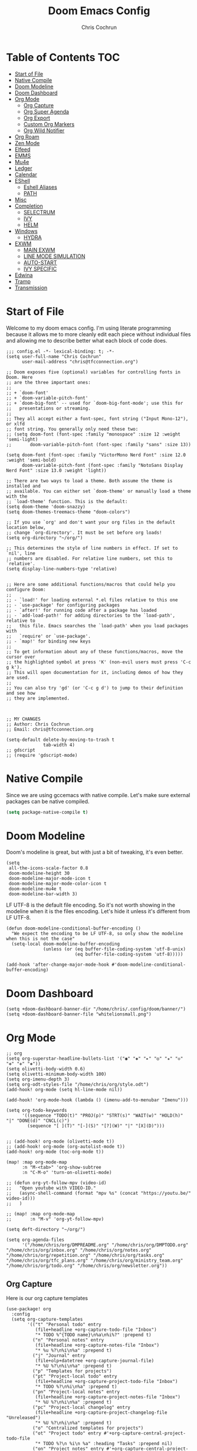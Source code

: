 #+TITLE: Doom Emacs Config
#+AUTHOR: Chris Cochrun
#+PROPERTY: header-args :tangle config.el
#+DESCRIPTION: This is my literate emacs config

* Table of Contents :TOC:
- [[#start-of-file][Start of File]]
- [[#native-compile][Native Compile]]
- [[#doom-modeline][Doom Modeline]]
- [[#doom-dashboard][Doom Dashboard]]
- [[#org-mode][Org Mode]]
  - [[#org-capture][Org Capture]]
  - [[#org-super-agenda][Org Super Agenda]]
  - [[#org-export][Org Export]]
  - [[#custom-org-markers][Custom Org Markers]]
  - [[#org-wild-notifier][Org Wild Notifier]]
- [[#org-roam][Org Roam]]
- [[#zen-mode][Zen Mode]]
- [[#elfeed][Elfeed]]
- [[#emms][EMMS]]
- [[#mu4e][Mu4e]]
- [[#ledger][Ledger]]
- [[#calendar][Calendar]]
- [[#eshell][EShell]]
  - [[#eshell-aliases][Eshell Aliases]]
  - [[#path][PATH]]
- [[#misc][Misc]]
- [[#completion][Completion]]
  - [[#selectrum][SELECTRUM]]
  - [[#ivy][IVY]]
  - [[#helm][HELM]]
- [[#windows][Windows]]
  - [[#hydra][HYDRA]]
- [[#exwm][EXWM]]
  - [[#main-exwm][MAIN EXWM]]
  - [[#line-mode-simulation][LINE MODE SIMULATION]]
  - [[#auto-start][AUTO-START]]
  - [[#ivy-specific][IVY SPECIFIC]]
- [[#edwina][Edwina]]
- [[#tramp][Tramp]]
- [[#transmission][Transmission]]

* Start of File
Welcome to my doom emacs config. I'm using literate programming because it allows me to more cleanly edit each piece without individual files and allowing me to describe better what each block of code does.

#+BEGIN_SRC elisp
;;; config.el -*- lexical-binding: t; -*-
(setq user-full-name "Chris Cochrun"
      user-mail-address "chris@tfcconnection.org")

;; Doom exposes five (optional) variables for controlling fonts in Doom. Here
;; are the three important ones:
;;
;; + `doom-font'
;; + `doom-variable-pitch-font'
;; + `doom-big-font' -- used for `doom-big-font-mode'; use this for
;;   presentations or streaming.
;;
;; They all accept either a font-spec, font string ("Input Mono-12"), or xlfd
;; font string. You generally only need these two:
;; (setq doom-font (font-spec :family "monospace" :size 12 :weight 'semi-light)
;;       doom-variable-pitch-font (font-spec :family "sans" :size 13))

(setq doom-font (font-spec :family "VictorMono Nerd Font" :size 12.0 :weight 'semi-bold)
      doom-variable-pitch-font (font-spec :family "NotoSans Display Nerd Font" :size 13.0 :weight 'light))

;; There are two ways to load a theme. Both assume the theme is installed and
;; available. You can either set `doom-theme' or manually load a theme with the
;; `load-theme' function. This is the default:
(setq doom-theme 'doom-snazzy)
(setq doom-themes-treemacs-theme "doom-colors")

;; If you use `org' and don't want your org files in the default location below,
;; change `org-directory'. It must be set before org loads!
(setq org-directory "~/org/")

;; This determines the style of line numbers in effect. If set to `nil', line
;; numbers are disabled. For relative line numbers, set this to `relative'.
(setq display-line-numbers-type 'relative)


;; Here are some additional functions/macros that could help you configure Doom:
;;
;; - `load!' for loading external *.el files relative to this one
;; - `use-package' for configuring packages
;; - `after!' for running code after a package has loaded
;; - `add-load-path!' for adding directories to the `load-path', relative to
;;   this file. Emacs searches the `load-path' when you load packages with
;;   `require' or `use-package'.
;; - `map!' for binding new keys
;;
;; To get information about any of these functions/macros, move the cursor over
;; the highlighted symbol at press 'K' (non-evil users must press 'C-c g k').
;; This will open documentation for it, including demos of how they are used.
;;
;; You can also try 'gd' (or 'C-c g d') to jump to their definition and see how
;; they are implemented.



;; MY CHANGES
;; Author: Chris Cochrun
;; Email: chris@tfcconnection.org

(setq-default delete-by-moving-to-trash t
              tab-width 4)
;; gdscript
;; (require 'gdscript-mode)
#+END_SRC
* Native Compile
Since we are using gccemacs with native compile. Let's make sure external packages can be native compiled.
#+begin_src emacs-lisp
(setq package-native-compile t)
#+end_src

#+RESULTS:
: t

* Doom Modeline

Doom's modeline is great, but with just a bit of tweaking, it's even better.
#+BEGIN_SRC elisp
(setq
 all-the-icons-scale-factor 0.8
 doom-modeline-height 30
 doom-modeline-major-mode-icon t
 doom-modeline-major-mode-color-icon t
 doom-modeline-mu4e t
 doom-modeline-bar-width 3)
#+END_SRC

LF UTF-8 is the default file encoding. So it's not worth showing in the modeline when it is the files encoding. Let's hide it unless it's different from LF UTF-8.
#+BEGIN_SRC elisp
(defun doom-modeline-conditional-buffer-encoding ()
  "We expect the encoding to be LF UTF-8, so only show the modeline when this is not the case"
  (setq-local doom-modeline-buffer-encoding
              (unless (or (eq buffer-file-coding-system 'utf-8-unix)
                          (eq buffer-file-coding-system 'utf-8)))))

(add-hook 'after-change-major-mode-hook #'doom-modeline-conditional-buffer-encoding)
#+END_SRC
* Doom Dashboard
#+BEGIN_SRC elisp
(setq +doom-dashboard-banner-dir "/home/chris/.config/doom/banner/")
(setq +doom-dashboard-banner-file "whitelionsmall.png")
#+END_SRC

#+RESULTS:
: whitelionsmall.png

* Org Mode

#+BEGIN_SRC elisp
;; org
(setq org-superstar-headline-bullets-list '("◉" "◈" "▸" "◎" "✬" "◇" "❉" "✙" "❖"))
(setq olivetti-body-width 0.6)
(setq olivetti-minimum-body-width 100)
(setq org-imenu-depth 3)
(setq org-odt-styles-file "/home/chris/org/style.odt")
(add-hook! org-mode (setq hl-line-mode nil))

(add-hook! 'org-mode-hook (lambda () (imenu-add-to-menubar "Imenu")))

(setq org-todo-keywords
      '((sequence "TODO(t)" "PROJ(p)" "STRT(s)" "WAIT(w)" "HOLD(h)" "|" "DONE(d)" "CNCL(c)")
        (sequence "[ ](T)" "[-](S)" "[?](W)" "|" "[X](D)")))


;; (add-hook! org-mode (olivetti-mode t))
;; (add-hook! org-mode (org-autolist-mode t))
(add-hook! org-mode (toc-org-mode t))

(map! :map org-mode-map
      :n "M-<tab>" 'org-show-subtree
      :n "C-M-o" 'turn-on-olivetti-mode)

;; (defun org-yt-follow-mpv (video-id)
;;   "Open youtube with VIDEO-ID."
;;   (async-shell-command (format "mpv %s" (concat "https://youtu.be/" video-id)))
;;   )

;; (map! :map org-mode-map
;;       :n "M-v" 'org-yt-follow-mpv)

(setq deft-directory "~/org/")

(setq org-agenda-files
      '("/home/chris/org/DMPREADME.org" "/home/chris/org/DMPTODO.org" "/home/chris/org/inbox.org" "/home/chris/org/notes.org" "/home/chris/org/repetition.org" "/home/chris/org/tasks.org" "/home/chris/org/tfc_plans.org" "/home/chris/org/ministry_team.org" "/home/chris/org/todo.org" "/home/chris/org/newsletter.org"))
#+END_SRC

** Org Capture
Here is our org capture templates
#+BEGIN_SRC elisp
(use-package! org
  :config
  (setq org-capture-templates
        '(("t" "Personal todo" entry
           (file+headline +org-capture-todo-file "Inbox")
           "* TODO %^{TODO name}\n%a\n%i%?" :prepend t)
          ("n" "Personal notes" entry
           (file+headline +org-capture-notes-file "Inbox")
           "* %u %?\n%i\n%a" :prepend t)
          ("j" "Journal" entry
           (file+olp+datetree +org-capture-journal-file)
           "* %U %?\n%i\n%a" :prepend t)
          ("p" "Templates for projects")
          ("pt" "Project-local todo" entry
           (file+headline +org-capture-project-todo-file "Inbox")
           "* TODO %?\n%i\n%a" :prepend t)
          ("pn" "Project-local notes" entry
           (file+headline +org-capture-project-notes-file "Inbox")
           "* %U %?\n%i\n%a" :prepend t)
          ("pc" "Project-local changelog" entry
           (file+headline +org-capture-project-changelog-file "Unreleased")
           "* %U %?\n%i\n%a" :prepend t)
          ("o" "Centralized templates for projects")
          ("ot" "Project todo" entry #'+org-capture-central-project-todo-file
           "* TODO %?\n %i\n %a" :heading "Tasks" :prepend nil)
          ("on" "Project notes" entry #'+org-capture-central-project-notes-file
           "* %U %?\n %i\n %a" :heading "Notes" :prepend t)
          ("oc" "Project changelog" entry #'+org-capture-central-project-changelog-file
           "* %U %?\n %i\n %a" :heading "Changelog" :prepend t))))
#+END_SRC

#+RESULTS:
: t

** Org Super Agenda
Here we need to setup how we want org super agenda to look
#+BEGIN_SRC elisp
(use-package! org-super-agenda
  :after org-agenda
  :init
  (setq org-super-agenda-groups '((:name "Today"
                                         :time-grid t
                                         :scheduled today)
                                  (:name "Due Today"
                                         :deadline today)
                                  (:name "Important"
                                         :priority "A")
                                  (:name "Overdue"
                                         :time-grid t
                                         :scheduled today)
                                  (:name "Due soon"
                                         :deadline future)))
  :config
  (org-super-agenda-mode))
(setq org-super-agenda-header-map nil)
#+END_SRC
** Org Export
Here we are defining how we want to export org files to other files.

We don't want to export the table of contents or the author most of the time.
#+BEGIN_SRC elisp
(setq org-export-with-toc nil)
(setq org-export-with-author nil)
#+END_SRC
** Custom Org Markers
#+BEGIN_SRC elisp :tangle no
(defun org-add-my-extra-markup ()
  "Add highlight emphasis."
  (add-to-list 'org-font-lock-extra-keywords
               '("[^\\w]\\(:\\[^\n\r\t]+:\\)[^\\w]"
                 (1 '(face highlight invisible nil)))))

(add-hook 'org-font-lock-set-keywords-hook #'org-add-my-extra-markup)
#+END_SRC
** Org Wild Notifier
#+begin_src elisp
(use-package! org-wild-notifier
  :init (org-wild-notifier-mode 1)
  :custom
  (alert-default-style 'notifications)
  (org-wild-notifier-alert-time '(1 10 30))
  (org-wild-notifier-keyword-whitelist '("TODO" "STRT" "PROJ"))
  (org-wild-notifier-notification-title "Org Reminder"))
#+end_src

#+RESULTS:
: org-wild-notifier

* Org Roam

Basic Org-Roam setup. We select the directory and the basic width of the Org-Roam buffer so that it fits right.
#+BEGIN_SRC elisp
;; Org-Roam
(setq org-roam-directory "~/org")
(setq org-roam-buffer-width 0.25)
(map! :leader
      :n "n r D" 'org-roam-db-build-cache)
#+END_SRC

Capture templates specific to Org-Roam which is particularly based around notes.
#+BEGIN_SRC elisp

(setq org-roam-capture-templates
      '(("d" "default" plain (function org-roam--capture-get-point)
         "%?"
         :file-name "${slug}"
         :head "#+TITLE: ${title}\n#+AUTHOR: Chris Cochrun\n#+CREATED: %<%D - %I:%M %p>\n\n* ")
        ("b" "bible" plain (function org-roam--capture-get-point)
         "%?"
         :file-name "${slug}"
         :head "#+TITLE: ${title}\n#+AUTHOR: Chris Cochrun\n#+CREATED: %<%D - %I:%M %p>\n- tags %^G\n\n* ")))

(setq org-roam-dailies-capture-templates
      '(("d" "daily" plain #'org-roam-capture--get-point ""
         :immediate-finish t
         :file-name "%<%m-%d-%Y>"
         :head "#+TITLE: %<%m-%d-%Y>\n#+AUTHOR: Chris Cochrun\n#+CREATED: %<%D - %I:%M %p>\n\n* HFL\n* Tasks\n* Family\n** How Do I Love Abbie?")
        ("b" "biblical daily" plain #'org-roam-capture--get-point ""
         :immediate-finish t
         :file-name "%<%m-%d-%Y>-bib"
         :head "#+TITLE: %<%m-%d-%Y> - Biblical\n#+AUTHOR: Chris Cochrun")))
#+END_SRC

#+RESULTS:
| d | daily | plain | #'org-roam-capture--get-point |   | :immediate-finish | t | :file-name | %<%m-%d-%Y> | :head | #+TITLE: %<%m-%d-%Y> |

Org-Roam server. This let's me visualize my notes.
#+BEGIN_SRC elisp
(use-package! org-roam-server
  :config
  (setq org-roam-server-host "127.0.0.1"
        org-roam-server-port 8080
        org-roam-server-export-inline-images t
        org-roam-server-authenticate nil
        org-roam-server-serve-files t
        org-roam-server-network-label-truncate t
        org-roam-server-network-label-truncate-length 60
        org-roam-server-network-label-wrap-length 20)
  :after org-roam)

(add-hook! org-roam-mode org-roam-server-mode t)
#+END_SRC

#+begin_src elisp
(defun chris/+org-roam-capture-open-frame (&optional initial-input key)
  "Opens the org-capture window in a floating frame that cleans itself up once
you're done. This can be called from an external shell script."
  (interactive)
  (when (and initial-input (string-empty-p initial-input))
    (setq initial-input nil))
  (when (and key (string-empty-p key))
    (setq key nil))
  (let* ((frame-title-format "")
         (frame (if (+org-capture-frame-p)
                    (selected-frame)
                  (make-frame +org-capture-frame-parameters))))
    (select-frame-set-input-focus frame)  ; fix MacOS not focusing new frames
    (with-selected-frame frame
      (require 'org-capture)
      (condition-case ex
          (letf! ((#'pop-to-buffer #'switch-to-buffer))
            (switch-to-buffer (doom-fallback-buffer))
            (let ((org-capture-initial initial-input)
                  org-capture-entry)
              (when (and key (not (string-empty-p key)))
                (setq org-capture-entry (org-capture-select-template key)))
              (org-roam-capture)))
        ('error
         (message "org-capture: %s" (error-message-string ex))
         (delete-frame frame))))))
#+end_src

#+RESULTS:
: chris/+org-roam-capture-open-frame

* Zen Mode
#+BEGIN_SRC elisp :tangle no
;; (setq +zen-text-scale 1.5)
;; (setq writeroom-global-effects writeroom-set-menu-bar-lines writeroom-set-tool-bar-lines writeroom-set-vertical-scroll-bars writeroom-set-bottom-divider-width)
#+END_SRC
* Elfeed

Start by adding an easy way to open elfeed and force and update everytime we open it.
#+BEGIN_SRC elisp
(map! :leader "o F" 'elfeed)
(add-hook! 'elfeed-search-mode-hook 'elfeed-update)

#+END_SRC

Easy way of adding youtube videos and podcasts to EMMS and MPV
#+BEGIN_SRC elisp
;; function to launch mpv from elfeed
(defun elfeed-v-mpv (url)
  "Watch a video from URL in MPV"
  (emms-add-url url))

(defun chris/elfeed-view-add-mpv (&optional use-generic-p)
  "Youtube-feed link"
  (interactive "P")
  (let ((entries (elfeed-search-selected)))
    (cl-loop for entry in entries
             do (elfeed-untag entry 'unread)
             when (elfeed-entry-link entry)
             do (elfeed-v-mpv it))
    (mapc #'elfeed-search-update-entry entries)
    (unless (use-region-p) (forward-line))))

;; (defun chris/elfeed-view-add-emms (&optional use-generic-p)
;;   "Youtube-feed link"
;;   (interactive "P")
;;   (let ((entries (elfeed-search-selected)))
;;     (cl-loop for entry in entries
;;              do (elfeed-untag entry 'unread)
;;              do (emms-add-url (car (elt (elfeed-entry-enclosures entry)
;;                                         (- enclosure-index 1))))
;;              )
;;     (mapc #'elfeed-search-update-entry entries)
;;     (unless (use-region-p) (forward-line)))

(defun elfeed-show-add-enclosure-to-playlist (enclosure-index)
  "Add enclosure number ENCLOSURE-INDEX to current EMMS playlist.
Prompts for ENCLOSURE-INDEX when called interactively."

  (interactive (list (elfeed--enclosure-maybe-prompt-index elfeed-show-entry)))
  (require 'emms) ;; optional
  (with-no-warnings ;; due to lazy (require )
    (emms-add-url   (car (elt (elfeed-entry-enclosures elfeed-show-entry)
                              (- enclosure-index 1))))))

  ;; mapping keys to launch mpv
  (map! :map elfeed-search-mode-map
        :n "v" 'chris/elfeed-view-add-mpv
        :n "e" 'chris/elfeed-view-add-emms)
#+END_SRC

* EMMS
#+BEGIN_SRC elisp
(map! :leader "o M" 'emms)
(require 'emms-setup)
(emms-all)
(emms-default-players)
(setq emms-volume-change-function 'emms-volume-pulse-change)
#+END_SRC

#+BEGIN_SRC elisp
(map! :leader
      (:prefix ("e" . "EMMS")
       :desc "Pause" "p" 'emms-pause))
#+END_SRC

#+RESULTS:
: emms-pause

We want audio files to play with a different set of MPV commands.
#+begin_src elisp :tangle no
(defun chris/emms-mpv-decrease-speed ()
  "Descrease the speed of currently playing track in MPV"
  (interactive "P")
  (emms-player-mpv-cmd '(seek )))
(defun chris/emms-mpv-increase-speed ()
  "Increase the speed of currently playing track in MPV"
  (interactive "P")
  (emms-player-mpv-cmd "]"))

(defun chris/emms-seek-backward ()
  "Seek back 30 seconds"
  (interactive "P")
  (emms-seek (- 30)))

(map! :leader "e [" 'chris/emms-mpv-decrease-speed
      :desc "Increase speed" "e ]" 'chris/emms-mpv-increase-speed
      :desc "Seek backward" "e ," 'emms-seek-backward
      :desc "Seek forward" "e ." 'emms-seek-forward)
#+end_src

#+RESULTS:
: chris/emms-mpv-increase-speed

Let's make an emms hydra for typical controls and map them to the EMMS leader so the heads can be quick-called.
- [ ] Fix the heads being called from the keybindings
#+begin_src elisp
(defhydra +hydra/emms-controls (:hint nil)
  "
   audio: _j_:lower     _k_:raise
    seek: _h_:backward  _l_:forward  _H_:back 30sec
    play: _p_ause/_p_lay

    quit: _q_
"
  ("h" emms-seek-backward)
  ("j" emms-volume-lower)
  ("k" emms-volume-raise)
  ("l" emms-seek-forward)
  ("H" chris/emms-seek-backward)

  ("p" emms-pause)

  ("q" nil))

(map! :leader
      :desc "EMMS Controls" "e a" '+hydra/emms-controls/body
      :desc "Seek Back Hydra" "e h" '+hydra/emms-cotrols/emms-seek-backward
      :desc "Seek Back 30s Hydra" "e H" '+hydra/emms-cotrols/chris/emms-seek-backward
      :desc "Seek Forward Hydra" "e l" '+hydra/emms-cotrols/emms-seek-forward
      :desc "Volume Down Hydra" "e j" '+hydra/emms-cotrols/emms-volume-lower
      :desc "Volume Up Hydra" "e k" '+hydra/emms-cotrols/emms-volume-raise
      :desc "Pause Hydra" "e P" '+hydra/emms-cotrols/emms-pause)
#+end_src

#+RESULTS:
: +hydra/emms-cotrols/emms-pause

* Mu4e

#+BEGIN_SRC elisp
;; Add gmail
(set-email-account! "gmail"
                    '((mu4e-sent-folder       . "/gmail/[Gmail].Sent Mail/")
                      (smtpmail-smtp-user     . "ccochrun21@gmail.com")
                      (user-mail-address      . "ccochrun21@gmail.com")    ;; only needed for mu < 1.4
                      (mu4e-compose-signature . "---\nChris Cochrun"))
                    nil)

;; Add personal outlook account
(set-email-account! "office365"
                    '((mu4e-sent-folder       . "/outlook/Sent")
                      (mu4e-drafts-folder     . "/outlook/Drafts")
                      (mu4e-trash-folder      . "/outlook/Deleted")
                      (mu4e-refile-folder     . "/outlook/Archive")
                      (smtpmail-smtp-user     . "chris.cochrun@outlook.com")
                      (user-mail-address      . "chris.cochrun@outlook.com")    ;; only needed for mu < 1.4
                      (mu4e-compose-signature . "---\nChris Cochrun"))
                    nil)

;; Add my o365 account from work
(set-email-account! "office365"
                    '((mu4e-sent-folder       . "/office/Sent Items")
                      (mu4e-drafts-folder     . "/office/Drafts")
                      (mu4e-trash-folder      . "/office/Deleted Items")
                      (mu4e-refile-folder     . "/office/Archive")
                      (smtpmail-smtp-user     . "chris@tfcconnection.org")
                      (user-mail-address      . "chris@tfcconnection.org")    ;; only needed for mu < 1.4
                      (mu4e-compose-signature . "---\nChris Cochrun"))
                    t)

;; Add the ability to send email for o365
(setq message-send-mail-function 'smtpmail-send-it
      starttls-use-gnutls t
      smtpmail-starttls-credentials '(("smtp.office365.com" 587 nil nil))
      smtpmail-auth-credentials
      '(("smtp.office365.com" 587 "chris@tfcconnection.org" nil))
      smtpmail-default-smtp-server "smtp.office365.com"
      smtpmail-smtp-server "smtp.office365.com"
      smtpmail-smtp-service 587)

;; shortcuts in the jumplist by pressing "J" in the mu4e buffer
(setq mu4e-maildir-shortcuts
      '((:maildir "/office/Archive"               :key ?a)
        (:maildir "/office/INBOX"                  :key ?i)
        (:maildir "/outlook/INBOX"                 :key ?l)
        (:maildir "/office/Junk Email"             :key ?j)
        (:maildir "/office/INBOX/Website Forms"    :key ?f)
        (:maildir "/gmail/INBOX"                   :key ?g)
        (:maildir "/office/Sent Items"                   :key ?s)))

(add-hook! 'mu4e-view-mode-hook evil-normal-state)

;; (add-to-list mu4e-headers-actions ("org capture message" . mu4e-org-store-and-capture))

(setq mu4e-bookmarks
      '((:name "Unread messages"
         :query "flag:unread AND NOT flag:trashed AND NOT maildir:\"/outlook/Junk\" AND NOT maildir:\"/office/Junk Email\" AND NOT maildir:\"/outlook/Deleted\" AND NOT maildir:\"/office/Deleted Items\""
         :key 117)
        (:name "Today's messages" :query "date:today..now" :key 116)
        (:name "Last 7 days" :query "date:7d..now" :hide-unread t :key 119)
        (:name "Messages with images" :query "mime:image/*" :key 112))
      mu4e-attachment-dir "/home/chris/Nextcloud/attachments")
#+END_SRC

#+RESULTS:
: /home/chris/Nextcloud/attachments

Let's setup some notifications for Mu4e and then set the update interval to every 10 minutes.
#+BEGIN_SRC elisp
(mu4e-alert-set-default-style 'notifications)
(add-hook 'after-init-hook #'mu4e-alert-enable-notifications)
(add-hook 'after-init-hook #'mu4e-alert-enable-mode-line-display)
(setq mu4e-alert-email-notification-types '(count))
(setq mu4e-update-interval 600)

(setq mu4e-alert-interesting-mail-query
      (concat
       "flag:unread"
       " AND NOT flag:trashed"
       " AND NOT maildir:"
       "\"/outlook/Junk\" AND NOT maildir:\"/office/Junk Email\" AND NOT maildir:\"/outlook/Deleted\" AND NOT maildir:\"/office/Deleted Items\""))
#+END_SRC

#+BEGIN_SRC elisp :tangle no
(use-package! mu4e-views
  :after mu4e
  :defer nil
  :config
  (setq mu4e-views-completion-method 'ivy) ;; use ivy for completion
  (setq mu4e-views-default-view-method "html") ;; make xwidgets default
  (mu4e-views-mu4e-use-view-msg-method "html") ;; select the default
  (setq mu4e-views-next-previous-message-behaviour 'stick-to-current-window)) ;; when pressing n and p stay in the current window

(map! :map mu4e-headers-mode-map
      :n "H" #'mu4e-views-mu4e-select-view-msg-method)
#+END_SRC

#+BEGIN_SRC elisp :tangle no
(use-package! mu4e-views :disabled t)
#+END_SRC
* Ledger
Here we'll define some ledger stuff

First thing is let's make sure org-mode can speak ledger, then we'll make sure dired's all-the-icons gets the right icon for .ledger files.
#+begin_src emacs-lisp :tangle no
(use-package! ledger-mode
  :config
  (add-to-list 'org-babel-load-languages '(ledger . t))
  (add-to-list
   'all-the-icons-icon-alist
   '("\\.dat$" all-the-icons-faicon "bar-chart" :face all-the-icons-cyan :height 0.9))
  (add-to-list
   'all-the-icons-mode-icon-alist
   '(ledger-mode all-the-icons-faicon "bar-chart" :v-adjust -0.1 :face all-the-icons-blue-alt)))
#+end_src

* Calendar
#+BEGIN_SRC elisp
(use-package! calfw
  :config
  (defun chris/calfw-calendar-open ()
    (interactive)
    (cfw:open-calendar-buffer
     :contents-sources
     (list
      (cfw:org-create-source "Cyan")  ; org-agenda source
      (cfw:ical-create-source "NV" "https://www.nvhuskies.org/vnews/display.vical" "Green")  ; School Calendar
      (cfw:ical-create-source "Outlook" "https://outlook.office365.com/owa/calendar/62a0d491bec4430e825822afd2fd1c01@tfcconnection.org/9acc5bc27ca24ce7a900c57284959f9d8242340735661296952/S-1-8-2197686000-2519837503-3687200543-3873966527/reachcalendar.ics" "Purple")  ; Outlook Calendar
      ))))

(map! :leader
      (:prefix ("a" . "Calendar")
       :desc "Open Calendar" "c" 'chris/calfw-calendar-open))
(map! :map cfw:calendar-mode-map
      "SPC" 'doom/leader
      "q" 'kill-this-buffer
      "RET" 'cfw:show-details-command)
(map! :map cfw:details-mode-map
      :n "q" 'cfw:details-kill-buffer-command)
#+END_SRC

#+RESULTS:

* EShell
#+BEGIN_SRC elisp
(use-package! eshell
    :config
  (require 'em-tramp)

  (with-eval-after-load 'esh-module   ;; REVIEW: It used to work, but now the early `provide' seems to backfire.
    (unless (boundp 'eshell-modules-list)
      (load "esh-module"))   ;; Don't print the banner.
    (push 'eshell-tramp eshell-modules-list))

  (setq password-cache t
        password-cache-expiry 3600)

  (setq eshell-history-size 1024)

  ;;; Extra execution information
  (defvar chris/eshell-status-p t
    "If non-nil, display status before prompt.")
  (defvar chris/eshell-status--last-command-time nil)
  (make-variable-buffer-local 'chris/eshell-status--last-command-time)
  (defvar chris/eshell-status-min-duration-before-display 0
    "If a command takes more time than this, display its duration.")

  (defun chris/eshell-status-display ()
    (if chris/eshell-status--last-command-time
        (let ((duration (time-subtract (current-time) chris/eshell-status--last-command-time)))
          (setq chris/eshell-status--last-command-time nil)
          (when (> (time-to-seconds duration) chris/eshell-status-min-duration-before-display)
            (format "  %.3fs %s"
                    (time-to-seconds duration)
                    (format-time-string "| %F %T" (current-time)))))
      (format "  0.000s")))

  (defun chris/eshell-status-record ()
    (setq chris/eshell-status--last-command-time (current-time)))

  (add-hook 'eshell-pre-command-hook 'chris/eshell-status-record)

  (setq eshell-prompt-function
        (lambda nil
          (let ((path (abbreviate-file-name (eshell/pwd))))
            (concat
             (if (or (string= system-name "archdesktop") (string= system-name "chris-linuxlaptop"))
                 nil
               (format
                (propertize "\n(%s@%s)" 'face '(:foreground "#606580"))
                (propertize (user-login-name) 'face '(:inherit compilation-warning))
                (propertize (system-name) 'face '(:inherit compilation-warning))))
             (if (and (require 'magit nil t) (or (magit-get-current-branch) (magit-get-current-tag)))
                 (let* ((root (abbreviate-file-name (magit-rev-parse "--show-toplevel")))
                        (after-root (substring-no-properties path (min (length path) (1+ (length root))))))
                   (format
                    (propertize "\n[ %s | %s@%s ]" 'face font-lock-comment-face)
                    (propertize root 'face `(:inherit org-warning))
                    (propertize after-root 'face `(:inherit org-level-1))
                    (propertize (or (magit-get-current-branch) (magit-get-current-tag)) 'face `(:inherit org-macro))))
               (format
                (propertize "\n[%s]" 'face font-lock-comment-face)
                (propertize path 'face `(:inherit org-level-1))))
             (when chris/eshell-status-p
               (propertize (or (chris/eshell-status-display) "") 'face font-lock-comment-face))
             (propertize "\n" 'face '(:inherit org-todo :weight ultra-bold))
             " "))))

  ;;; If the prompt spans over multiple lines, the regexp should match
  ;;; last line only.
  (setq-default eshell-prompt-regexp "^ "))
#+END_SRC

** Eshell Aliases
#+BEGIN_SRC elisp
(setq eshell-command-aliases-list
      '(("ls" "lsd $1")
        ("la" "lsd -la $1")
        ("q" "exit")
        ("f" "find-file $1")
        ("ff" "find-file $1")
        ("d" "dired $1")
        ("bd" "eshell-up $1")
        ("rg" "rg --color=always $*")
        ("ll" "ls -lah $*")
        ("gg" "magit-status")
        ("clear" "clear-scrollback")
        ("!!" "(eshell-previous-input)")))
#+END_SRC

#+RESULTS:
| ls    | lsd $1                  |
| la    | lsd -la $1              |
| q     | exit                    |
| f     | find-file $1            |
| ff    | find-file $1            |
| d     | dired $1                |
| bd    | eshell-up $1            |
| rg    | rg --color=always $*    |
| ll    | ls -lah $*              |
| gg    | magit-status            |
| clear | clear-scrollback        |
| !!    | (eshell-previous-input) |

** PATH
* Matrix
Here are settings to make matrix-client.el work
#+begin_src elisp

#+end_src
* Misc
#+BEGIN_SRC elisp
;; Set Vterm to zsh
(setq vterm-shell "/bin/fish")

;; Change default evil escape sequence to spacemacs style
(setq evil-escape-key-sequence "fd")
(setq doom-scratch-initial-major-mode 'org-mode)


;; Make Emacs transparent
(set-frame-parameter (selected-frame) 'alpha '(100 100))
(add-to-list 'default-frame-alist '(alpha 100 100))
#+END_SRC

#+RESULTS:
: ((right-divider-width . 1) (bottom-divider-width . 1) (font . -*-VictorMono Nerd Font-semibold-*-*-*-*-120-*-*-*-*-*-*) (alpha 100 100) (vertical-scroll-bars) (tool-bar-lines . 0) (menu-bar-lines . 0) (buffer-predicate . doom-buffer-frame-predicate) (left-fringe . 4) (right-fringe . 4))

QT/QML
Ensure qml is added to the completion engine company
#+BEGIN_SRC elisp
(add-to-list 'company-backends 'company-qml)

(setq company-qml-extra-qmltypes-files '("/home/chris/.Felgo/Felgo/gcc_64/import/VPlayPlugins/vplayplugins.qmltypes"
                                         "/home/chris/.Felgo/Felgo/gcc_64/import/VPlayApps/vplayapps.qmltypes"
                                         "/home/chris/.Felgo/Felgo/gcc_64/import/VPlay/vplay.qmltypes"
                                         "/home/chris/.Felgo/Felgo/gcc_64/import/Felgo/felgo.qmltypes"
                                         "/home/chris/.Felgo/Felgo/gcc_64/qml"))

(setq company-idle-delay 0.1)
#+END_SRC

#+RESULTS:
: 0.1
** Printing
#+begin_src emacs-lisp
(setq pdf-misc-print-programm "/usr/bin/lpr")
(setq pdf-misc-print-programm-args (quote ("-o media=Letter" "-o sides=two-sided-long-edge")))

(defun chris/pdf-misc-print-document (filename &optional interactive-p)
  (interactive
   (list (pdf-view-buffer-file-name) t))
  (cl-check-type filename (and string file-readable))
  (let ((program (pdf-misc-print-programm interactive-p))
        (args (append pdf-misc-print-programm-args (list filename))))
    (unless program
      (error "No print program available"))
    (apply #'start-process "printing" nil program args)
    (message "Print job started: %s %s"
             program (mapconcat #'identity args " "))))
#+end_src

* Completion
** SELECTRUM
#+BEGIN_SRC elisp :tangle no
(selectrum-mode +1)

;; to make sorting and filtering more intelligent
(selectrum-prescient-mode +1)

;; to save your command history on disk, so the sorting gets more
;; intelligent over time
(prescient-persist-mode +1)

;; enable company use of prescient
(company-prescient-mode +1)
#+END_SRC

** IVY
#+BEGIN_SRC elisp :tangle yes
;; Using counsel-linux-app for app launcher
(custom-set-variables '(counsel-linux-app-format-function #'counsel-linux-app-format-function-name-first))
(map! :leader "f f" 'counsel-find-file
      :leader "." 'counsel-find-file)
;; (setq +ivy-buffer-preview t)
#+END_SRC

#+RESULTS:
: counsel-find-file

** HELM
#+BEGIN_SRC elisp :tangle no
;; Helm
;; (setq helm-display-buffer-default-width 100)
#+END_SRC
* Windows
** HYDRA
Here we are defining a window moving hydra that helps us to grow, shrink switch and split and even remove windows. It's much better than constantly rehitting the key sequences for normal Doom Emacs.
#+BEGIN_SRC elisp
(defhydra +hydra/window-move (:hint nil)
  "
          Split: _v_ert  _s_:horz
         Delete: _c_lose  _o_nly
  Switch Window: _h_:left  _j_:down  _k_:up  _l_:right
        Buffers: _p_revious  _n_ext  _b_:select  _f_ind-file
         Resize: _H_:splitter left  _J_:splitter down  _K_:splitter up  _L_:splitter right
           Move: _a_:up  _z_:down  _i_menu
"
  ("z" scroll-up-line)
  ("a" scroll-down-line)
  ("i" idomenu)

  ("h" windmove-left)
  ("j" windmove-down)
  ("k" windmove-up)
  ("l" windmove-right)

  ("p" previous-buffer)
  ("n" next-buffer)
  ("b" switch-to-buffer)
  ("f" find-file)

  ("s" split-window-below)
  ("v" split-window-right)

  ("c" delete-window)
  ("o" delete-other-windows)

  ("H" hydra-move-splitter-left)
  ("J" hydra-move-splitter-down)
  ("K" hydra-move-splitter-up)
  ("L" hydra-move-splitter-right)

  ("q" nil))

(map! :leader
      :prefix "w"
      :desc "Window Hydra" "a" '+hydra/window-move/body)
#+END_SRC

#+RESULTS:
: +hydra/window-move/body

* EXWM
:PROPERTIES:
:header-args: :tangle no
:END:

Through the power of Org-Mode we can turn this off and on depending on if the next time Emacs is launched I want it to be my window manager.

When using exwm, the loading process looks nicer if we set it to launch fullscreen at first.
#+BEGIN_SRC elisp
(set-frame-parameter nil 'fullscreen 'fullboth)
#+END_SRC

** MAIN EXWM
Also, we need a way to display the time and battery.
#+BEGIN_SRC elisp
(display-time-mode t)
(setq display-time-interval 60)
(setq display-time-format "%a %b %e, %l:%M %p")
(display-battery-mode)
#+END_SRC

#+RESULTS:
: t

#+BEGIN_SRC elisp
(require 'exwm)
(require 'exwm-config)
(exwm-config-example)
(exwm-enable)

(require 'exwm-randr)
(setq exwm-randr-workspace-monitor-plist '(0 "DVI-D-0" 1 "HDMI-0"))
(add-hook! 'exwm-randr-screen-change-hook
  (lambda ()
    (start-process-shell-command
     "xrandr" nil "xrandr --output DVI-D-0 --primary --mode 1920x1080 --pos 0x0 --rotate normal --output HDMI-0 --mode 1600x900 --pos 1920x0 --rotate normal")))
(exwm-randr-enable)

(require 'exwm-systemtray)
(exwm-systemtray-enable)
(if (string= system-name "chris-linuxlaptop")
    (setq exwm-systemtray-height 38
          exwm-systemtray-icon-gap 12)
  (setq exwm-systemtray-height 18
        exwm-systemtray-icon-gap 6))

(setq exwm-workspace-number 8
      exwm-workspace-show-all-buffers t)

;; Rename buffer to window title
(defun chris/exwm-rename-buffer-to-title ()
  (exwm-workspace-rename-buffer exwm-title))
(add-hook! 'exwm-update-title-hook 'chris/exwm-rename-buffer-to-title)

(defun chris/exwm-workspace-next ()
  "Move forward one workspace."
  (interactive)
  (if (< exwm-workspace-current-index (1- exwm-workspace-number))
      (exwm-workspace-switch (1+ exwm-workspace-current-index))
    (message "No next workspace.")))

(defun chris/exwm-workspace-prev ()
  "Move to the previous workspace."
  (interactive)
  (if (> exwm-workspace-current-index 0)
      (exwm-workspace-switch (1- exwm-workspace-current-index))
    (message "No previous workspace.")))

(defun chris/exwm-flameshot ()
  "Take a screenshot using flameshot"
  (interactive)
  (start-process-shell-command "flameshot" nil "flameshot gui"))

(defun chris/exwm-launch-dolphin ()
  "launch dolphin"
  (interactive)
  (start-process-shell-command "dolphin" nil "dolphin"))

;; microphone commands
(if (string= system-name "archdesktop")
    (setq desktop-environment-volume-toggle-microphone-command
          "amixer -c 2 set Mic toggle | rg off && printf 'Microphone muted' || printf 'Microphone unmuted'"))

(setq desktop-environment-volume-toggle-command
      "amixer set Master toggle | rg off && printf 'Volume muted' || printf 'Volume unmuted'")

;; make all floating windows without mode line
(add-hook 'exwm-floating-setup-hook 'exwm-layout-hide-mode-line)
(add-hook 'exwm-floating-exit-hook 'exwm-layout-show-mode-line)

;;Global keybindings
(setq exwm-input-global-keys
      `(
        ;; 's-r': Reset (to line-mode).
        ([?\s-r] . exwm-reset)
        ;; 's-i': Toggle from line to char modes
        ([?\s-i] . exwm-input-toggle-keyboard)
        ;; 's-w': Switch workspace.
        ([?\s-w] . +hydra/window-move/body)
        ([?\s-k] . evil-window-prev)
        ([?\s-j] . evil-window-next)
        ([?\s-h] . chris/exwm-workspace-prev)
        ([?\s-l] . chris/exwm-workspace-next)
        ;; Switch Buffer
        ([?\s-b] . exwm-workspace-switch-to-buffer)
        ([?\s-m] . exwm-workspace-move-window)
        ;; close app
        ([?\s-c] . kill-this-buffer)
        ;; Launch Dolphin
        ([?\s-d] . chris/exwm-launch-dolphin)
        ;; Launch eshell
        ([s-return] . +eshell/toggle)
        ;; screenshot
        ([print] . chris/exwm-flameshot)
        ;; Audio
        ([XF86AudioRaiseVolume] . desktop-environment-volume-increment)
        ([XF86AudioLowerVolume] . desktop-environment-volume-decrement)
        ([XF86AudioMute] . desktop-environment-toggle-mute)
        ([XF86Launch8] . desktop-environment-toggle-microphone-mute)
        ;; Brightness
        ([XF86MonBrightnessUp] . desktop-environment-brightness-increment)
        ([XF86MonBrightnessDown] . desktop-environment-brightness-decrement)
        ;; 's-&': Launch application.
        ([?\s-r] . (lambda (command)
                     (interactive (list (read-shell-command "$ ")))
                     (start-process-shell-command command nil command)))
        ([menu] . counsel-linux-app)
        ;; 's-N': Switch to certain workspace.
        ,@(mapcar (lambda (i)
                    `(,(kbd (format "s-%d" i)) .
                      (lambda ()
                        (interactive)
                        (exwm-workspace-switch-create ,i))))
                  (number-sequence 0 9))))

(setq exwm-floating-border-width 0)
(setq exwm-manage-configurations '(((or (string-match-p "libreoffice"
                                                        exwm-class-name)
                                        (string= exwm-class-name "MuseScore3")
                                        (string= exwm-class-name "Gimp")
                                        (string= exwm-class-name "feh")
                                        (string= exwm-class-name "dolphin")
                                        (string= exwm-title "Event Tester"))
                                    floating t
                                    floating-mode-line nil)))
#+END_SRC
** LINE MODE SIMULATION
EXWM has the ability to change keybindings for all X applications and therefore consilidate keybindings. Here, we'll use some of those keybindings to make sure our X applications work well within EXWM.

#+BEGIN_SRC elisp
(setq exwm-input-simulation-keys
      '(
        ([j] . [down])
        ([gg] . [home])
        ([S-g] . [end])))
#+END_SRC

** AUTO-START
#+BEGIN_SRC elisp
(start-process-shell-command "xset" nil "xset r rate 220 90")
(start-process-shell-command "fehwall" nil "feh --bg-fill ~/Pictures/wallpapers/RoyalKing.png")
(start-process-shell-command "picom" nil "picom")
(start-process-shell-command "flameshot" nil "flameshot")
(start-process-shell-command "nextcloud" nil "nextcloud")
(start-process-shell-command "caffeine" nil "caffeine")
(start-process-shell-command "kdeconnect-indicator" nil "kdeconnect-indicator")
#+END_SRC

** IVY SPECIFIC
Make sure that Ivy's posframe loads above exwm windows
#+BEGIN_SRC elisp :tangle yes
(use-package! ivy-posframe
    :config
  (setq ivy-posframe-display-functions-alist '((t . ivy-posframe-display-at-frame-center)))
  (defun +ivy-posframe-display-exwm (str)
    (ivy-posframe--display str
      (lambda (info)
        (let* ((workarea (elt exwm-workspace--workareas exwm-workspace-current-index))
               (x (aref workarea 0))
               (y (aref workarea 1))

               (fw (aref workarea 2))
               (fh (aref workarea 3))

               (pw (plist-get info :posframe-width))
               (ph (plist-get info :posframe-height)))

          (cons (+ x (/ (- fw pw) 2)) (+ y (/ (- fh ph) 2)))))))

  (setq ivy-posframe-display-functions-alist
        '((t . +ivy-posframe-display-exwm))

        ivy-posframe-parameters '((parent-frame nil)
                                  (z-group . above)))

  ;; force set frame-position on every posframe display
  (advice-add 'posframe--set-frame-position :before
               (lambda (&rest args)
                 (setq-local posframe--last-posframe-pixel-position nil)))
  :after exwm)

#+END_SRC

#+RESULTS:
: t
* Edwina
Not using this right now.
#+BEGIN_SRC elisp :tangle no
(use-package! edwina
  :config
  (setq display-buffer-base-action '(display-buffer-below-selected))
  (edwina-setup-dwm-keys)
  (edwina-mode 1))
#+END_SRC

* Tramp
Tramp for ZSH
Needed to allow me to remote to servers using zsh as the main shell
#+BEGIN_SRC elisp
(setq tramp-terminal-type "dumb")
#+END_SRC

#+RESULTS:
: dumb

* Transmission
Using transmission.el is much more helpful for interacting with my torrents on my server.
#+BEGIN_SRC elisp
(map! :leader "o T" 'transmission)
(setq transmission-host "192.168.1.35"
      transmission-rpc-path "/transmission/rpc"
      transmission-refresh-modes '(transmission-mode transmission-files-mode transmission-info-mode transmission-peers-mode))
#+END_SRC

#+RESULTS:
| transmission-mode | transmission-files-mode | transmission-info-mode | transmission-peers-mode |
